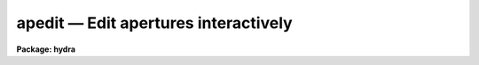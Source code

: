 .. _apedit:

apedit — Edit apertures interactively
=====================================

**Package: hydra**

.. raw:: html

  <H3>Name</H3>
  <! BeginSection: 'NAME'>
  <UL>
  apedit -- Edit apertures
  </UL>
  <! EndSection:   'NAME'>
  <H3>Usage</H3>
  <! BeginSection: 'USAGE'>
  <UL>
  apedit input
  </UL>
  <! EndSection:   'USAGE'>
  <H3>Parameters</H3>
  <! BeginSection: 'PARAMETERS'>
  <UL>
  <DL>
  <DT><B>input</B></DT>
  <! Sec='PARAMETERS' Level=0 Label='input' Line='input'>
  <DD>List of input images for which apertures are to be edited.
  </DD>
  </DL>
  <DL>
  <DT><B>apertures = "<TT></TT>"</B></DT>
  <! Sec='PARAMETERS' Level=0 Label='apertures' Line='apertures = ""'>
  <DD>Apertures to recenter, resize, trace, and extract.  This only applies
  to apertures read from the input or reference database.  Any new
  apertures defined with the automatic finding algorithm or interactively
  are always selected.  The syntax is a list comma separated ranges
  where a range can be a single aperture number, a hyphen separated
  range of aperture numbers, or a range with a step specified by "<TT>x&lt;step&gt;</TT>";
  for example, "<TT>1,3-5,9-12x2</TT>".
  </DD>
  </DL>
  <DL>
  <DT><B>references = "<TT></TT>"</B></DT>
  <! Sec='PARAMETERS' Level=0 Label='references' Line='references = ""'>
  <DD>List of reference images to be used to define apertures for the input
  images.  When a reference image is given it supersedes apertures
  previously defined for the input image. The list may be null, "<TT></TT>", or
  any number of images less than or equal to the list of input images.
  If the reference image list is shorter than the input image list the
  last reference image is used for the remaining input images.
  There are three special words which may be used in place of an image
  name.  The word "<TT>last</TT>" refers to the last set of apertures written to
  the database.  The word "<TT>OLD</TT>" requires that an entry exist
  and the word "<TT>NEW</TT>" requires that the entry not exist for each input image.
  </DD>
  </DL>
  <P>
  <DL>
  <DT><B>interactive = no</B></DT>
  <! Sec='PARAMETERS' Level=0 Label='interactive' Line='interactive = no'>
  <DD>Run this task interactively?  If the task is not run interactively then
  all user queries are suppressed and interactive aperture editing is
  disabled.
  </DD>
  </DL>
  <DL>
  <DT><B>find = no</B></DT>
  <! Sec='PARAMETERS' Level=0 Label='find' Line='find = no'>
  <DD>Find the spectra and define apertures automatically?  In order for
  spectra to be found automatically there must be no apertures for the
  input image or reference image defined in the database.
  </DD>
  </DL>
  <DL>
  <DT><B>recenter = no</B></DT>
  <! Sec='PARAMETERS' Level=0 Label='recenter' Line='recenter = no'>
  <DD>Recenter the apertures?
  </DD>
  </DL>
  <DL>
  <DT><B>resize = no</B></DT>
  <! Sec='PARAMETERS' Level=0 Label='resize' Line='resize = no'>
  <DD>Resize the apertures?
  </DD>
  </DL>
  <DL>
  <DT><B>edit = yes</B></DT>
  <! Sec='PARAMETERS' Level=0 Label='edit' Line='edit = yes'>
  <DD>Edit the apertures?  The <I>interactive</I> parameter must also be yes.
  </DD>
  </DL>
  <P>
  <DL>
  <DT><B>line = INDEF</B></DT>
  <! Sec='PARAMETERS' Level=0 Label='line' Line='line = INDEF'>
  <DD>The dispersion line (line or column perpendicular to the dispersion axis) to
  be graphed.  A value of INDEF uses the middle of the image.
  </DD>
  </DL>
  <DL>
  <DT><B>nsum = 10</B></DT>
  <! Sec='PARAMETERS' Level=0 Label='nsum' Line='nsum = 10'>
  <DD>Number of dispersion lines to be summed or medianed.  The lines are taken
  around the specified dispersion line.  A positive nsum selects a sum of
  lines and a negative selects a median of lines.
  </DD>
  </DL>
  <DL>
  <DT><B>width = 5.</B></DT>
  <! Sec='PARAMETERS' Level=0 Label='width' Line='width = 5.'>
  <DD>Width of spectrum profiles.  This parameter is used for the profile
  centering algorithm in this and other tasks.
  </DD>
  </DL>
  <DL>
  <DT><B>radius = 5.</B></DT>
  <! Sec='PARAMETERS' Level=0 Label='radius' Line='radius = 5.'>
  <DD>The profile centering error radius for the centering algorithm.
  </DD>
  </DL>
  <DL>
  <DT><B>threshold = 0.</B></DT>
  <! Sec='PARAMETERS' Level=0 Label='threshold' Line='threshold = 0.'>
  <DD>Centering threshold for the centering algorithm.  The range of pixel intensities
  near the initial centering position must exceed this threshold.
  </DD>
  </DL>
  </UL>
  <! EndSection:   'PARAMETERS'>
  <H3>Additional parameters</H3>
  <! BeginSection: 'ADDITIONAL PARAMETERS'>
  <UL>
  I/O parameters and the default dispersion axis are taken from the
  package parameters, the default aperture parameters are taken from the
  task <B>apdefault</B>.  Parameters for the various functions of finding,
  recentering, and resizing are taken from the parameters for the
  appropriate task.
  <P>
  When this operation is performed from the task <B>apall</B> all parameters
  except the package parameters are included in that task.
  </UL>
  <! EndSection:   'ADDITIONAL PARAMETERS'>
  <H3>Cursor keys</H3>
  <! BeginSection: 'CURSOR KEYS'>
  <UL>
  When editing the apertures interactively the following cursor keys are
  available.
  <P>
  <PRE>
  ?    Print help
  a    Toggle the ALL flag
  b an Set background fitting parameters
  c an Center aperture(s)
  d an Delete aperture(s)
  e an Extract spectra (see APSUM)
  f    Find apertures up to the requested number (see APFIND)
  g an Recenter aperture(s) (see APRECENTER)
  i  n Set aperture ID
  j  n Set aperture beam number
  l ac Set lower limit of current aperture at cursor position
  m    Define and center a new aperture on the profile near the cursor
  n    Define a new aperture centered at the cursor
  o  n Enter desired aperture number for cursor selected aperture and
       remaining apertures are reordered using apidtable and maxsep
       parameters (see APFIND for ordering algorithm)
  q    Quit
  r    Redraw the graph
  s an Shift the center(s) of the current aperture to the cursor
       position
  t ac Trace aperture positions (see APTRACE)
  u ac Set upper limit of current aperture at cursor position
  w    Window the graph using the window cursor keys
  y an Set aperture limits to intercept the data at the cursor y
       position
  z an Resize aperture(s) (see APRESIZE)
  +  c Select the next aperture (in ID) to be the current aperture
  -  c Select the previous aperture (in ID) to be the current aperture
  I    Interrupt task immediately.  Database information is not saved.
  </PRE>
  <P>
  The letter a following the key indicates if all apertures are affected when
  the ALL flag is set.  The letter c indicates that the key affects the
  current aperture while the letter n indicates that the key affects the
  aperture whose center is nearest the cursor.
  </UL>
  <! EndSection:   'CURSOR KEYS'>
  <H3>Colon commands</H3>
  <! BeginSection: 'COLON COMMANDS'>
  <UL>
  <P>
  <PRE>
  :show [file]	   Print a list of the apertures (default STDOUT)
  :parameters [file] Print current parameter values (default STDOUT)
  :read [name]       Read from database (default current image)
  :write [name]      Write to database (default current image)
  </PRE>
  <P>
  The remaining colon commands are task parameters and print the current
  value if no value is given or reset the current value to that specified.
  Use :parameters to see current parameter values.
  <P>
  <PRE>
  :apertures      :apidtable      :avglimits      :b_function
  :b_grow         :b_high_reject  :b_low_reject   :b_naverage
  :b_niterate     :b_order        :b_sample       :background
  :bkg            :center         :clean          :database
  :extras         :gain           :image          :line
  :llimit         :logfile        :lower          :lsigma
  :maxsep         :minsep         :npeaks         :nsubaps
  :nsum           :order          :parameters     :peak
  :plotfile       :r_grow         :radius         :read
  :readnoise      :saturation     :shift          :show
  :skybox         :t_function     :t_grow         :t_high_reject
  :t_low_reject   :t_naverage     :t_niterate     :t_nsum
  :t_order        :t_sample       :t_step         :t_width
  :threshold      :title          :ulimit         :upper
  :usigma         :weights        :width          :write
  :ylevel		:t_nlost
  </PRE>
  </UL>
  <! EndSection:   'COLON COMMANDS'>
  <H3>Description</H3>
  <! BeginSection: 'DESCRIPTION'>
  <UL>
  For each image in the input image list, apertures are defined and edited
  interactively.  The aperture editor is invoked when the parameters
  <I>interactive</I> and <I>edit</I> are both yes.  When this is the case
  the task will query whether to edit each image.  The responses are
  "<TT>yes</TT>", "<TT>no</TT>", "<TT>YES</TT>", and "<TT>NO</TT>", where the upper case responses suppress
  queries for all following images.
  <P>
  When the aperture editor is entered a graph of the image lines or
  columns specified by the parameters <I>line</I> and <I>nsum</I> is
  drawn.  In the <B>apextract</B> package a dispersion line is either a
  line or column in the image at one point along the dispersion axis.
  The dispersion axis may be defined in the image header under the
  keyword DISPAXIS or by the package parameter <I>dispaxis</I>.  The
  parameter <B>nsum</B> determines how many dispersion lines surrounding
  the specified dispersion line are summed or medianed.  This improves the
  signal in the profiles of weaker spectra.  Once the graph is drawn an
  interactive cursor loop is entered.  The set of cursor keys and colon
  commands is given above and may be printed when the task is running using
  the <TT>'?'</TT> key.  The CURSOR MODE keys and graph formatting options are also
  available (see <B>cursor</B> and <B>gtools</B>).
  <P>
  A status line, usually at the bottom of the graphics terminal,
  indicates the current aperture and shows the ALL flag, <TT>'a'</TT> key, if set.  The
  concept of the current aperture is used by several of the aperture
  editing commands.  Other commands operate on the aperture whose center
  is nearest the cursor.  It is important to know which commands operate
  on the current aperture and which operate on the nearest aperture to
  the cursor.
  <P>
  The cursor keys and colon commands are used to define new apertures,
  delete existing apertures, modify the aperture number, beam number,
  title, center, and limits, set background fitting parameters, trace the
  positions of the spectra in the apertures, and extract aperture
  spectra.  When creating new apertures default parameters are supplied
  in two ways; if no apertures are defined then the default parameters
  are taken from the task <B>apdefault</B> while if there is a current
  aperture then a copy of its parameters are made.
  <P>
  The keys for creating a new aperture are <TT>'m'</TT> and <TT>'n'</TT> and <TT>'f'</TT>.  The key
  <TT>'m'</TT> marks a new aperture and centers the aperture on the profile
  nearest the cursor.  The centering algorithm is described under the
  help topic <B>center1d</B> and the parameters controlling the centering are
  <I>width</I>, <I>radius</I>, and <I>threshold</I>.  The key <TT>'n'</TT> defines a
  new aperture at the position of the cursor without centering.  This is
  used if there is no spectrum profile such as when defining sky apertures
  or when defining apertures in extended profiles.  The <TT>'f'</TT> key finds new
  apertures using the algorithm described in the task <B>apfind</B>.  The
  number of apertures found in this way is limited by the parameter
  <B>nfind</B> and the number includes any previously defined
  apertures.  The new aperture number, beam number, and title are assigned using
  the aperture assignment algorithm described in <B>apfind</B>.
  <P>
  The aperture number for the aperture <I>nearest</I> the cursor is changed
  with the <TT>'j'</TT> key and the beam number is changed with the <TT>'k'</TT> key.  The
  user is prompted for a new aperture number or beam number.  The
  aperture title may be set or changed with the :title colon command.
  <P>
  The <TT>'o'</TT> key may be used to reorder or correct the aperture
  identifications and beam numbers.  This is useful if the aperture
  numbers become disordered due to deletions and additions or if the
  first spectrum is missing when using the automatic identification
  algorithm.  An aperture number is requested for the aperture pointed to
  by the cursor.  The remaining apertures are reordered relative to this
  aperture number.  There is a aperture number, beam number, and title
  assignment algorithm which uses information about the maximum
  separation between consecutive apertures, the direction of increasing
  aperture numbers, and an optional aperture identification table.  See
  <B>apfind</B> for a description of the algorithm.
  <P>
  After defining a new aperture it becomes the current aperture.  The
  current aperture is indicated on the status line and the <TT>'.'</TT>, <TT>'+'</TT>, and
  <TT>'-'</TT> keys are used to select a new current aperture.
  <P>
  Apertures are deleted with <TT>'d'</TT> key.  The aperture <I>nearest</I> the
  cursor is deleted.
  <P>
  The aperture center may be changed with the <TT>'c'</TT>, <TT>'s'</TT>, and <TT>'g'</TT> keys and the
  "<TT>:center value</TT>" colon command.  The <TT>'c'</TT> key applies the centering algorithm
  to the aperture <I>nearest</I> the colon.  The <TT>'s'</TT> key shifts the center
  of the <I>current</I> aperture to the position of the cursor.  The <TT>'g'</TT>
  applies the <B>aprecenter</B> algorithm.  The :center command sets the
  center of the <I>current</I> aperture to the value specified.  Except
  for the last option these commands may be applied to all apertures
  if the ALL flag is set.
  <P>
  The aperture limits are defined relative to the aperture center.  The
  limits may be changed with the <TT>'l'</TT>, <TT>'u'</TT>, <TT>'y'</TT>, and <TT>'z'</TT> keys and with the
  "<TT>:lower value</TT>" and "<TT>:upper value</TT>" commands.  The <TT>'l'</TT> and <TT>'u'</TT> keys set
  the lower and upper limits of the <I>current</I> aperture at the position
  of the cursor.  The colon commands allow setting the limits explicitly.
  The <TT>'y'</TT> key defines both limits for the <I>nearest</I> aperture as
  points at which the y cursor position intercepts the data profile.
  This requires that the aperture include a spectrum profile and that
  the y cursor value lie below the peak of the profile.  The <TT>'z'</TT>
  key applies the <B>apresize</B> algorithm.  Except for the colon
  commands these commands may be applied to all apertures if the ALL
  flag is set.
  <P>
  The key <TT>'b'</TT> modifies the background fitting parameters for the aperture
  <I>nearest</I> the cursor.  The default background parameters are
  specified by the task <B>apdefault</B>.  Note that even though
  background parameters are defined, background subtraction is not
  performed during extraction unless specified.
  When the <TT>'b'</TT> key is used the <B>icfit</B> graphical interface is entered
  showing the background regions and function fit for the current image
  line.  Note that the background regions are specified relative to
  the aperture center and follows changes in the aperture position.
  <P>
  The two types of
  extraction which may be specified are to average all points within
  a set of background regions or fit a function to the points in
  the background regions.  In the first case only the background sample
  parameter is used.  In the latter case the other parameters are
  also used in conjunction with the <B>icfit</B> function fitting commands.
  See <B>apbackground</B> for more on the background parameters.
  <P>
  Each aperture may have different background
  fitting parameters but newly defined apertures inherit the background
  fitting parameters of the last current aperture.  This will usually be
  satisfactory since the background regions are defined relative to the
  aperture center rather than in absolute coordinates.  If the ALL flag
  is set then all apertures will be given the same background
  parameters.
  <P>
  The algorithms used in the tasks <B>apfind, aprecenter, apresize, aptrace</B>,
  and <B>apsum</B> are available from the editor with the keys <TT>'f'</TT>, <TT>'g'</TT>, <TT>'z'</TT>,
  <TT>'t'</TT>, and <TT>'e'</TT>
  respectively.  Excluding finding, if the ALL flag is not set then the
  nearest aperture
  to the cursor is used.  This allows selective recentering, resizing,
  tracing and extracting.
  If the ALL flag is set then all apertures are traced or extracted.
  When extracting the output, rootname and profile name are queried.
  <P>
  Some general purpose keys window the graph <TT>'w'</TT> using the <B>gtools</B>
  commands, redraw the graph <TT>'r'</TT>, and quit <TT>'q'</TT>.
  <P>
  The final cursor key is the <TT>'a'</TT> key.  The cursor keys which modify the
  apertures were defined as operating on either the aperture nearest the
  cursor or the current aperture.  The <TT>'a'</TT> key allows these keys to
  affect all the apertures simultaneously.  The <TT>'a'</TT> key sets a flag which
  is shown on the status line when it is set.  When set, the operation on
  one aperture is duplicated on the remaining apertures.  The operations
  which apply to all apertures are set background <TT>'b'</TT>, center <TT>'c'</TT>, delete
  <TT>'d'</TT>, extract <TT>'e'</TT>, recenter <TT>'g'</TT>, set lower limit <TT>'l'</TT>, shift <TT>'s'</TT>, trace
  <TT>'t'</TT>, set upper limit <TT>'u'</TT>, set limits at the y cursor <TT>'y'</TT>, and resize
  <TT>'z'</TT>.  The <TT>'b'</TT>, <TT>'l'</TT>, <TT>'s'</TT>, and <TT>'u'</TT> keys first set the background,
  aperture limits, or shift for the appropriate aperture and then are
  applied to the other apertures relative to their centers.
  <P>
  All the parameters used in any of the operations may be examined or
  changed through colon commands.  The :parameters command lists all
  parameter values and :show lists the apertures.  The :read and :write
  are used to force an update or save the current apertures and to read
  apertures for the current image or from some other image.  The commands
  all have optional arguments.  For the commands which show information
  the argument specifies a file to which the information is to be
  written.  The default is the standard output.  The database read and
  write and the change image commands take an image name.  If an image
  name is not given for the read and write commands the
  current image name is used.  The change image command default is to
  print the current image name.  The remaining commands take a value.  If
  a value is not given then the current value is printed.
  <P>
  The aperture editor may be selected from nearly every task using the
  <B>edit</B> parameter.
  </UL>
  <! EndSection:   'DESCRIPTION'>
  <H3>Examples</H3>
  <! BeginSection: 'EXAMPLES'>
  <UL>
  The aperture editor is a very flexible and interactive tool
  for which it is impossible illustrate all likely uses.  The following
  give some simple examples.
  <P>
  1.  To define and edit apertures for image "<TT>n1.001</TT>":
  <P>
  	cl&gt; apedit n1.001
  <P>
  2.  To define apertures for one image and then apply them to several other
  images:
  <P>
  <PRE>
  	cl&gt; apedit n1.* ref=n1.001
  	Edit apertures for n1.001? (yes)
  	Edit apertures for n1.002? (yes) NO
  </PRE>
  <P>
  Answer "<TT>yes</TT>" to the first query for editing n1.001.  To
  the next query (for n1.002) respond with "<TT>NO</TT>".  The remaining
  images then will not be edited interactively.  Note that after
  defining the apertures for n1.001 they are recorded in the database
  and subsequent images will be able to use them as reference apertures.
  <P>
  3.  Using the "<TT>:image name</TT>" and "<TT>:read image</TT>" colon commands and the
  <TT>'f'</TT>, <TT>'g'</TT>, <TT>'z'</TT>, <TT>'t'</TT> and <TT>'e'</TT> keys the user can perform all the functions
  available in the package without ever leaving the editor.  The <TT>'a'</TT> key
  to set the ALL flag is very useful when dealing with many spectra in a
  single image.
  </UL>
  <! EndSection:   'EXAMPLES'>
  <H3>Revisions</H3>
  <! BeginSection: 'REVISIONS'>
  <UL>
  <DL>
  <DT><B>APEDIT V2.11</B></DT>
  <! Sec='REVISIONS' Level=0 Label='APEDIT' Line='APEDIT V2.11'>
  <DD>The "<TT>apertures</TT>" parameter can be used to select apertures for resizing,
  recentering, tracing, and extraction.  This parameter name was previously
  used for selecting apertures in the recentering algorithm.  The new
  parameter name for this is now "<TT>aprecenter</TT>".
  <P>
  The aperture ID table information may now be contained in the
  image header under the keywords SLFIBnnn.
  </DD>
  </DL>
  SEE ALSO
  <PRE>
  apdefault, apfind, aprecenter, apresize, aptrace, apsum, apall
  center1d, cursor, gtools, icfit
  </PRE>
  </UL>
  <! EndSection:    'REVISIONS'>
  
  <! Contents: 'NAME' 'USAGE' 'PARAMETERS' 'ADDITIONAL PARAMETERS' 'CURSOR KEYS' 'COLON COMMANDS' 'DESCRIPTION' 'EXAMPLES' 'REVISIONS'  >
  
